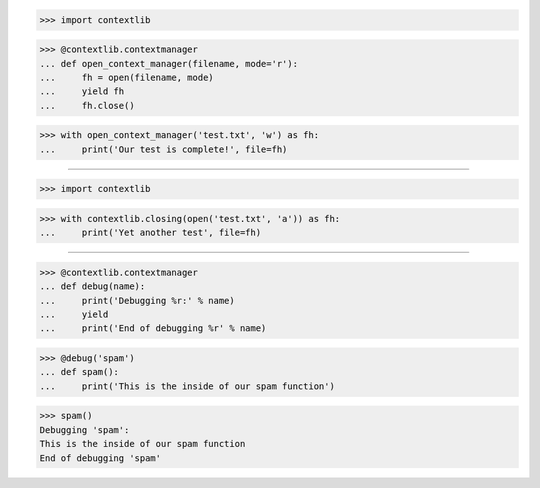 >>> import contextlib


>>> @contextlib.contextmanager
... def open_context_manager(filename, mode='r'):
...     fh = open(filename, mode)
...     yield fh
...     fh.close()


>>> with open_context_manager('test.txt', 'w') as fh:
...     print('Our test is complete!', file=fh)

------------------------------------------------------------------------------

>>> import contextlib

>>> with contextlib.closing(open('test.txt', 'a')) as fh:
...     print('Yet another test', file=fh)

------------------------------------------------------------------------------

>>> @contextlib.contextmanager
... def debug(name):
...     print('Debugging %r:' % name)
...     yield
...     print('End of debugging %r' % name)


>>> @debug('spam')
... def spam():
...     print('This is the inside of our spam function')

>>> spam()
Debugging 'spam':
This is the inside of our spam function
End of debugging 'spam'
